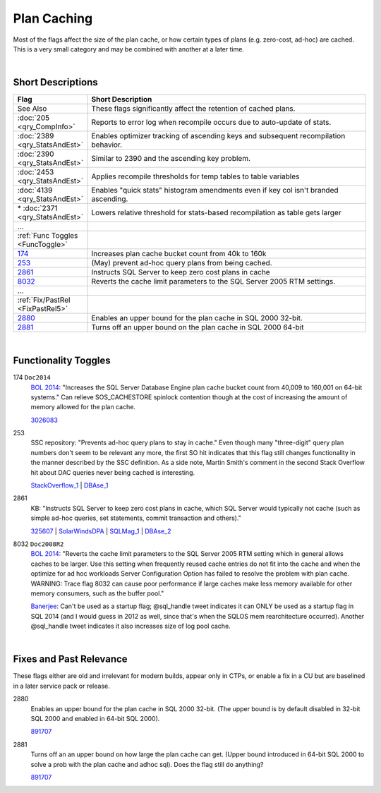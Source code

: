 ============
Plan Caching
============

Most of the flags affect the size of the plan cache, or how certain types of plans (e.g. zero-cost, ad-hoc) are cached.
This is a very small category and may be combined with another at a later time.

|

Short Descriptions
------------------

.. This comment line is as long as we would ever want the short desc to be in the table below.

.. list-table::
	:widths: 10 60
	:header-rows: 1

	* - Flag
	  - Short Description
	* - See Also
	  - These flags significantly affect the retention of cached plans.
	* - :doc:`205 <qry_CompInfo>`
	  - Reports to error log when recompile occurs due to auto-update of stats.
	* - :doc:`2389 <qry_StatsAndEst>`
	  - Enables optimizer tracking of ascending keys and subsequent recompilation behavior.
	* - :doc:`2390 <qry_StatsAndEst>`
	  - Similar to 2390 and the ascending key problem.
	* - :doc:`2453 <qry_StatsAndEst>`
	  - Applies recompile thresholds for temp tables to table variables
	* - :doc:`4139 <qry_StatsAndEst>`
	  - Enables "quick stats" histogram amendments even if key col isn't branded ascending.
	* - \* :doc:`2371 <qry_StatsAndEst>`
	  - Lowers relative threshold for stats-based recompilation as table gets larger
	* - ...
	  - 
	* - :ref:`Func Toggles <FuncToggle>`
	  - 
	* - 174_
	  - Increases plan cache bucket count from 40k to 160k
	* - 253_
	  - (May) prevent ad-hoc query plans from being cached.
	* - 2861_
	  - Instructs SQL Server to keep zero cost plans in cache
	* - 8032_
	  - Reverts the cache limit parameters to the SQL Server 2005 RTM settings.
	* - ...
	  - 
	* - :ref:`Fix/PastRel <FixPastRel5>`
	  - 
	* - 2880_
	  - Enables an upper bound for the plan cache in SQL 2000 32-bit.
	* - 2881_
	  - Turns off an upper bound on the plan cache in SQL 2000 64-bit
	 
.. This comment line is as long as we would ever want the short desc to be in the table above.

|

.. _FuncToggle: 
	 
Functionality Toggles
---------------------

.. _174: 

174 ``Doc2014``
	`BOL 2014`_: "Increases the SQL Server Database Engine plan cache bucket count from 40,009 to 
	160,001 on 64-bit systems." Can relieve SOS_CACHESTORE spinlock contention though at the cost of 
	increasing the amount of memory allowed for the plan cache.
	
	3026083_ 
	
.. _253:

253
	SSC repository: "Prevents ad-hoc query plans to stay in cache." Even though many "three-digit" query plan numbers 
	don't seem to be relevant any more, the first SO hit indicates that this flag still changes functionality in the manner 
	described by the SSC definition. As a side note, Martin Smith's comment in the second Stack Overflow hit about DAC queries 
	never being cached is interesting.
	
	StackOverflow_1_ | DBAse_1_

.. _2861:

2861
	KB: "Instructs SQL Server to keep zero cost plans in cache, which SQL Server would typically not cache (such as simple 
	ad-hoc queries, set statements, commit transaction and others)." 
	
	325607_ | SolarWindsDPA_ | SQLMag_1_ | DBAse_2_
	
.. _8032:

8032 ``Doc2008R2``
	`BOL 2014`_: "Reverts the cache limit parameters to the SQL Server 2005 RTM setting which in general allows caches to be larger. 
	Use this setting when frequently reused cache entries do not fit into the cache and when the optimize for ad hoc workloads 
	Server Configuration Option has failed to resolve the problem with plan cache. WARNING: Trace flag 8032 can cause poor 
	performance if large caches make less memory available for other memory consumers, such as the buffer pool." 
	
	`Banerjee`_: Can't be used as a startup flag; @sql_handle tweet indicates it can ONLY be used as a startup flag in SQL 2014 
	(and I would guess in 2012 as well, since that's when the SQLOS mem rearchitecture occurred). 
	Another @sql_handle tweet indicates it also increases size of log pool cache.


|

.. _FixPastRel5:

Fixes and Past Relevance
------------------------
These flags either are old and irrelevant for modern builds, appear only in CTPs, or enable a fix 
in a CU but are baselined in a later service pack or release.

.. _2880: 

2880
	Enables an upper bound for the plan cache in SQL 2000 32-bit. (The upper bound is by default disabled in 32-bit 
	SQL 2000 and enabled in 64-bit SQL 2000).
	
	891707_


.. _2881:

2881
	Turns off an an upper bound on how large the plan cache can get. (Upper bound introduced in 64-bit SQL 2000 to 
	solve a prob with the plan cache and adhoc sql). Does the flag still do anything?
	
	891707_
	

	
	






.. Official Links 

.. _BOL 2014: https://technet.microsoft.com/en-us/library/ms188396.aspx

.. _195565: http://support.microsoft.com/kb/195565/en-us

.. _325607: http://support.microsoft.com/kb/325607

.. _891707: https://support.microsoft.com/en-us/kb/891707

.. _3026083: http://support.microsoft.com/kb/3026083

 



.. MSFT Blog links


.. Non-MSFT bloggers


.. Connect links


.. Forums 

.. _StackOverflow_1: http://stackoverflow.com/questions/2596587/what-does-sql-server-trace-flag-253-do 

.. _DBAse_1: http://dba.stackexchange.com/questions/11693/is-there-an-equivalent-of-optionrecompile-or-with-recompile-for-an-entire

.. _DBAse_2: http://dba.stackexchange.com/questions/139659/trace-flag-2861-and-what-a-zero-cost-plan-actually-means


.. Other Links 

.. _Banerjee: http://troubleshootingsql.com/2014/01/20/sql-server-2012-trace-flags/

.. _Randal-SQL-SDB407: http://www.scribd.com/doc/109431789/Randal-SQL-SDB407-Undocumented

.. _SolarWindsDPA: http://logicalread.solarwinds.com/why-dpa-uses-sql-server-trace-flag-2861-and-zero-cost-plans-tl01/

.. _SQLMag_1: http://sqlmag.com/database-performance-tuning/avoid-using-trace-flag-2861-cache-zero-cost-query-plans